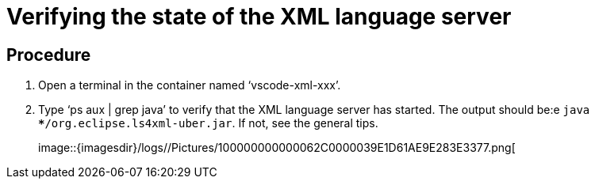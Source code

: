 [id="verifying-the-state-of-the-xml-language-server_{context}"]
= Verifying the state of the XML language server

[discrete]
== Procedure

.  Open a terminal in the container named ‘vscode-xml-xxx’.

.  Type ‘ps aux | grep java’ to verify that the XML language server has
started. The output should be:e `java ***/org.eclipse.ls4xml-uber.jar`.
If not, see the general tips.
+
image::{imagesdir}/logs//Pictures/100000000000062C0000039E1D61AE9E283E3377.png[